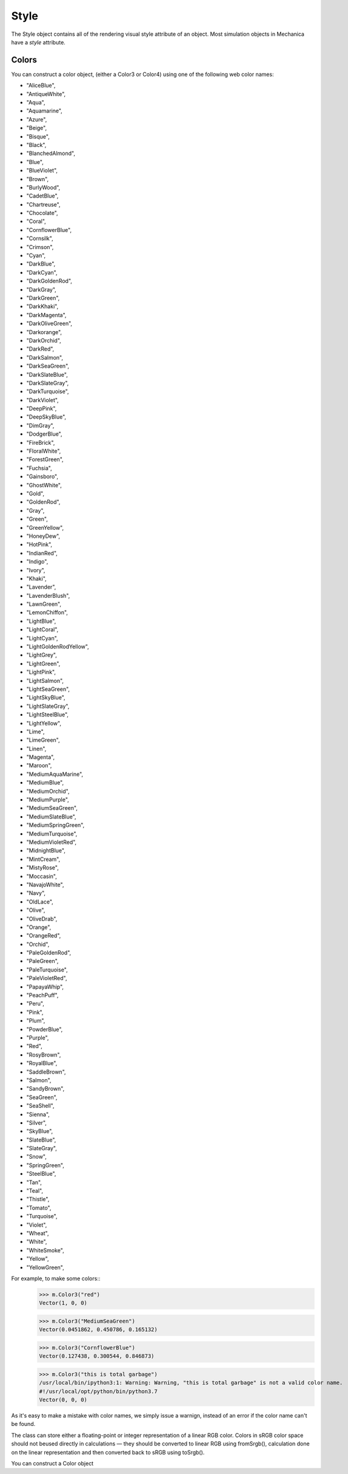 Style
-----


.. class:: Style(object)

   The Style object contains all of the rendering visual style attribute of an
   object. Most simulation objects in Mechanica have a `style` attribute.

   .. attribute:: color

      ``Color4`` -- gets / sets the color of the style. This is actually a
      ``Color4`` object, but we can set it's color value either as a Color
      object, or via one of the color strings from :ref:`Colors`, i.e. ::

        >>> c = m.Style()
        >>> c.color = "DeepSkyBlue"

      The color string is not case sensitive.


   .. attribute:: visible

      ``boolean`` -- gets / sets the visible property. This toggles the
      visibility of any rendered object.




Colors
^^^^^^

You can construct a color object, (either a Color3 or Color4) using one of the
following web color names:

* "AliceBlue",
* "AntiqueWhite",
* "Aqua",
* "Aquamarine",
* "Azure",
* "Beige",
* "Bisque",
* "Black",
* "BlanchedAlmond",
* "Blue",
* "BlueViolet",
* "Brown",
* "BurlyWood",
* "CadetBlue",
* "Chartreuse",
* "Chocolate",
* "Coral",
* "CornflowerBlue",
* "Cornsilk",
* "Crimson",
* "Cyan",
* "DarkBlue",
* "DarkCyan",
* "DarkGoldenRod",
* "DarkGray",
* "DarkGreen",
* "DarkKhaki",
* "DarkMagenta",
* "DarkOliveGreen",
* "Darkorange",
* "DarkOrchid",
* "DarkRed",
* "DarkSalmon",
* "DarkSeaGreen",
* "DarkSlateBlue",
* "DarkSlateGray",
* "DarkTurquoise",
* "DarkViolet",
* "DeepPink",
* "DeepSkyBlue",
* "DimGray",
* "DodgerBlue",
* "FireBrick",
* "FloralWhite",
* "ForestGreen",
* "Fuchsia",
* "Gainsboro",
* "GhostWhite",
* "Gold",
* "GoldenRod",
* "Gray",
* "Green",
* "GreenYellow",
* "HoneyDew",
* "HotPink",
* "IndianRed",
* "Indigo",
* "Ivory",
* "Khaki",
* "Lavender",
* "LavenderBlush",
* "LawnGreen",
* "LemonChiffon",
* "LightBlue",
* "LightCoral",
* "LightCyan",
* "LightGoldenRodYellow",
* "LightGrey",
* "LightGreen",
* "LightPink",
* "LightSalmon",
* "LightSeaGreen",
* "LightSkyBlue",
* "LightSlateGray",
* "LightSteelBlue",
* "LightYellow",
* "Lime",
* "LimeGreen",
* "Linen",
* "Magenta",
* "Maroon",
* "MediumAquaMarine",
* "MediumBlue",
* "MediumOrchid",
* "MediumPurple",
* "MediumSeaGreen",
* "MediumSlateBlue",
* "MediumSpringGreen",
* "MediumTurquoise",
* "MediumVioletRed",
* "MidnightBlue",
* "MintCream",
* "MistyRose",
* "Moccasin",
* "NavajoWhite",
* "Navy",
* "OldLace",
* "Olive",
* "OliveDrab",
* "Orange",
* "OrangeRed",
* "Orchid",
* "PaleGoldenRod",
* "PaleGreen",
* "PaleTurquoise",
* "PaleVioletRed",
* "PapayaWhip",
* "PeachPuff",
* "Peru",
* "Pink",
* "Plum",
* "PowderBlue",
* "Purple",
* "Red",
* "RosyBrown",
* "RoyalBlue",
* "SaddleBrown",
* "Salmon",
* "SandyBrown",
* "SeaGreen",
* "SeaShell",
* "Sienna",
* "Silver",
* "SkyBlue",
* "SlateBlue",
* "SlateGray",
* "Snow",
* "SpringGreen",
* "SteelBlue",
* "Tan",
* "Teal",
* "Thistle",
* "Tomato",
* "Turquoise",
* "Violet",
* "Wheat",
* "White",
* "WhiteSmoke",
* "Yellow",
* "YellowGreen",

For example, to make some colors::
  >>> m.Color3("red")
  Vector(1, 0, 0)

  >>> m.Color3("MediumSeaGreen")
  Vector(0.0451862, 0.450786, 0.165132)

  >>> m.Color3("CornflowerBlue")
  Vector(0.127438, 0.300544, 0.846873)

  >>> m.Color3("this is total garbage")
  /usr/local/bin/ipython3:1: Warning: Warning, "this is total garbage" is not a valid color name.
  #!/usr/local/opt/python/bin/python3.7
  Vector(0, 0, 0)

As it's easy to make a mistake with color names, we simply issue a warnign,
instead of an error if the color name can't be found. 


.. class:: Color3

   The class can store either a floating-point or integer representation of
   a linear RGB color. Colors in sRGB color space should not beused directly in
   calculations — they should be converted to linear RGB using fromSrgb(),
   calculation done on the linear representation and then converted back to sRGB
   using toSrgb().

   You can construct a Color object 



   .. staticmethod:: from_srgb(srgb(int))

      constructs a color from a packed integer, i.e.::

        >>> c = m.Color3.from_srgb(0xffffff)
        >>> print(c)
        Vector(1, 1, 1)


